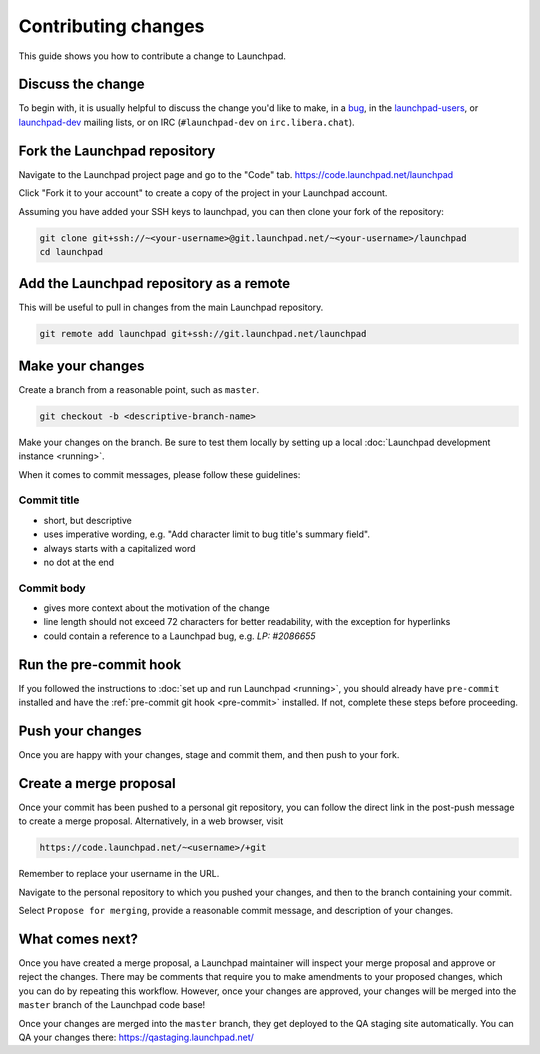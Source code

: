 ====================
Contributing changes
====================

This guide shows you how to contribute a change to Launchpad.

Discuss the change
------------------

To begin with, it is usually helpful to discuss the change you'd like to make,
in a `bug`_, in the `launchpad-users`_, or `launchpad-dev`_ mailing lists,
or on IRC (``#launchpad-dev`` on ``irc.libera.chat``).

.. _bug: https://bugs.launchpad.net/launchpad
.. _launchpad-users: https://launchpad.net/~launchpad-users
.. _launchpad-dev: https://launchpad.net/~launchpad-dev

Fork the Launchpad repository
-----------------------------

Navigate to the Launchpad project page and go to the "Code" tab.
https://code.launchpad.net/launchpad

Click "Fork it to your account" to create a copy of the project in your
Launchpad account.

Assuming you have added your SSH keys to launchpad, you can then clone your fork
of the repository:

.. code-block:: bash

    git clone git+ssh://~<your-username>@git.launchpad.net/~<your-username>/launchpad
    cd launchpad

Add the Launchpad repository as a remote
----------------------------------------

This will be useful to pull in changes from the main Launchpad repository.

.. code-block:: bash

    git remote add launchpad git+ssh://git.launchpad.net/launchpad

Make your changes
-----------------

Create a branch from a reasonable point, such as ``master``.

.. code-block:: bash

    git checkout -b <descriptive-branch-name>

Make your changes on the branch. Be sure to test them locally by setting up a
local :doc:`Launchpad development instance <running>`.

When it comes to commit messages, please follow these guidelines:

Commit title
~~~~~~~~~~~~

* short, but descriptive
* uses imperative wording, e.g. "Add character limit to bug title's summary
  field".
* always starts with a capitalized word
* no dot at the end


Commit body
~~~~~~~~~~~
* gives more context about the motivation of the change
* line length should not exceed 72 characters for better readability, with the
  exception for hyperlinks
* could contain a reference to a Launchpad bug, e.g. `LP: #2086655`


Run the pre-commit hook
-----------------------

If you followed the instructions to :doc:`set up and run Launchpad <running>`,
you should already have ``pre-commit`` installed and have the
:ref:`pre-commit git hook <pre-commit>` installed. If not, complete these steps
before proceeding.

Push your changes
--------------------

Once you are happy with your changes, stage and commit them, and then push to
your fork.

Create a merge proposal
-----------------------

Once your commit has been pushed to a personal git repository, you can follow
the direct link in the post-push message to create a merge proposal.
Alternatively, in a web browser, visit 

.. code-block:: bash

    https://code.launchpad.net/~<username>/+git

Remember to replace your username in the URL.

Navigate to the personal repository to which you pushed your changes, and then
to the branch containing your commit.

Select ``Propose for merging``, provide a reasonable commit message, and
description of your changes.

What comes next?
----------------

Once you have created a merge proposal, a Launchpad maintainer will inspect your
merge proposal and approve or reject the changes. There may be comments that
require you to make amendments to your proposed changes, which you can do by
repeating this workflow. However, once your changes are approved, your changes
will be merged into the ``master`` branch of the Launchpad code base!

Once your changes are merged into the ``master`` branch, they get deployed to
the QA staging site automatically. You can QA your changes there:
https://qastaging.launchpad.net/ 
